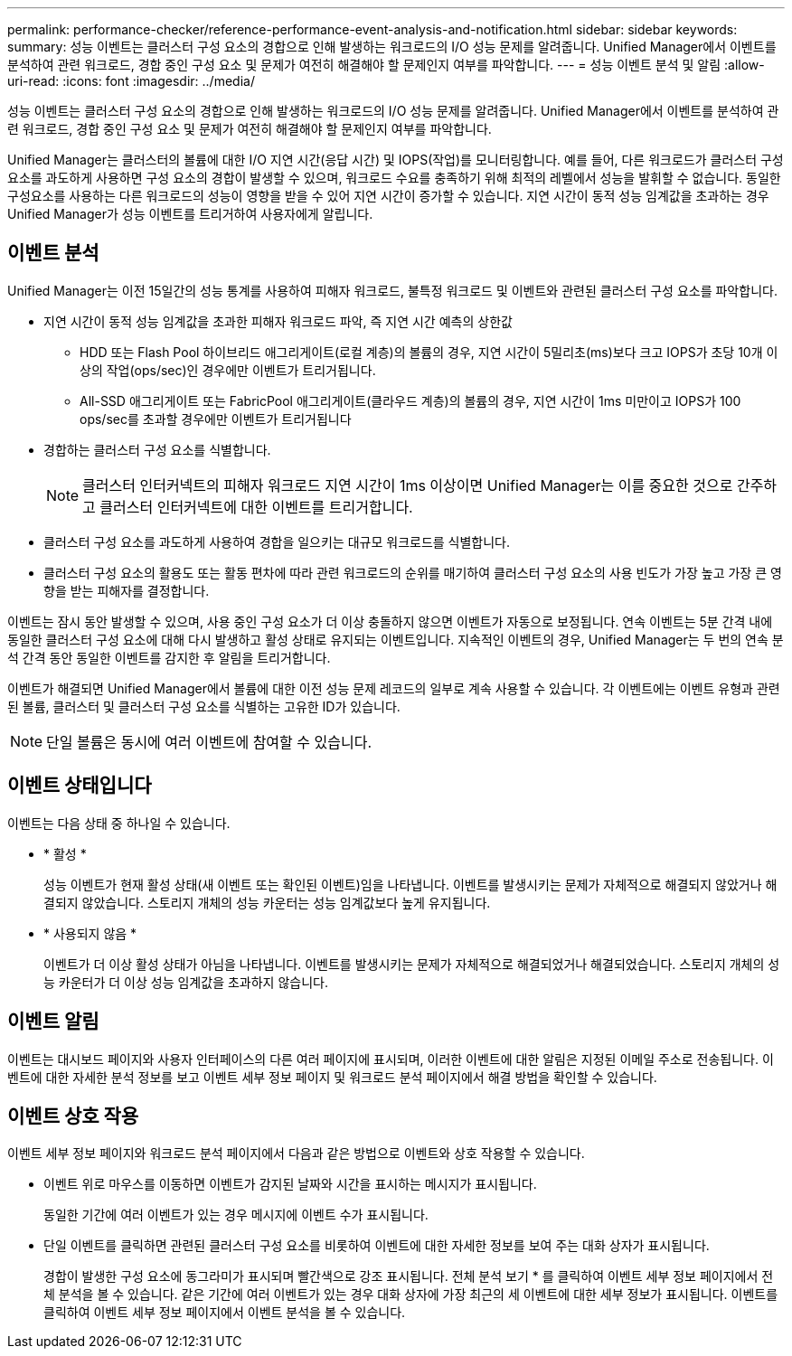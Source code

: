 ---
permalink: performance-checker/reference-performance-event-analysis-and-notification.html 
sidebar: sidebar 
keywords:  
summary: 성능 이벤트는 클러스터 구성 요소의 경합으로 인해 발생하는 워크로드의 I/O 성능 문제를 알려줍니다. Unified Manager에서 이벤트를 분석하여 관련 워크로드, 경합 중인 구성 요소 및 문제가 여전히 해결해야 할 문제인지 여부를 파악합니다. 
---
= 성능 이벤트 분석 및 알림
:allow-uri-read: 
:icons: font
:imagesdir: ../media/


[role="lead"]
성능 이벤트는 클러스터 구성 요소의 경합으로 인해 발생하는 워크로드의 I/O 성능 문제를 알려줍니다. Unified Manager에서 이벤트를 분석하여 관련 워크로드, 경합 중인 구성 요소 및 문제가 여전히 해결해야 할 문제인지 여부를 파악합니다.

Unified Manager는 클러스터의 볼륨에 대한 I/O 지연 시간(응답 시간) 및 IOPS(작업)를 모니터링합니다. 예를 들어, 다른 워크로드가 클러스터 구성 요소를 과도하게 사용하면 구성 요소의 경합이 발생할 수 있으며, 워크로드 수요를 충족하기 위해 최적의 레벨에서 성능을 발휘할 수 없습니다. 동일한 구성요소를 사용하는 다른 워크로드의 성능이 영향을 받을 수 있어 지연 시간이 증가할 수 있습니다. 지연 시간이 동적 성능 임계값을 초과하는 경우 Unified Manager가 성능 이벤트를 트리거하여 사용자에게 알립니다.



== 이벤트 분석

Unified Manager는 이전 15일간의 성능 통계를 사용하여 피해자 워크로드, 불특정 워크로드 및 이벤트와 관련된 클러스터 구성 요소를 파악합니다.

* 지연 시간이 동적 성능 임계값을 초과한 피해자 워크로드 파악, 즉 지연 시간 예측의 상한값
+
** HDD 또는 Flash Pool 하이브리드 애그리게이트(로컬 계층)의 볼륨의 경우, 지연 시간이 5밀리초(ms)보다 크고 IOPS가 초당 10개 이상의 작업(ops/sec)인 경우에만 이벤트가 트리거됩니다.
** All-SSD 애그리게이트 또는 FabricPool 애그리게이트(클라우드 계층)의 볼륨의 경우, 지연 시간이 1ms 미만이고 IOPS가 100 ops/sec를 초과할 경우에만 이벤트가 트리거됩니다


* 경합하는 클러스터 구성 요소를 식별합니다.
+
[NOTE]
====
클러스터 인터커넥트의 피해자 워크로드 지연 시간이 1ms 이상이면 Unified Manager는 이를 중요한 것으로 간주하고 클러스터 인터커넥트에 대한 이벤트를 트리거합니다.

====
* 클러스터 구성 요소를 과도하게 사용하여 경합을 일으키는 대규모 워크로드를 식별합니다.
* 클러스터 구성 요소의 활용도 또는 활동 편차에 따라 관련 워크로드의 순위를 매기하여 클러스터 구성 요소의 사용 빈도가 가장 높고 가장 큰 영향을 받는 피해자를 결정합니다.


이벤트는 잠시 동안 발생할 수 있으며, 사용 중인 구성 요소가 더 이상 충돌하지 않으면 이벤트가 자동으로 보정됩니다. 연속 이벤트는 5분 간격 내에 동일한 클러스터 구성 요소에 대해 다시 발생하고 활성 상태로 유지되는 이벤트입니다. 지속적인 이벤트의 경우, Unified Manager는 두 번의 연속 분석 간격 동안 동일한 이벤트를 감지한 후 알림을 트리거합니다.

이벤트가 해결되면 Unified Manager에서 볼륨에 대한 이전 성능 문제 레코드의 일부로 계속 사용할 수 있습니다. 각 이벤트에는 이벤트 유형과 관련된 볼륨, 클러스터 및 클러스터 구성 요소를 식별하는 고유한 ID가 있습니다.

[NOTE]
====
단일 볼륨은 동시에 여러 이벤트에 참여할 수 있습니다.

====


== 이벤트 상태입니다

이벤트는 다음 상태 중 하나일 수 있습니다.

* * 활성 *
+
성능 이벤트가 현재 활성 상태(새 이벤트 또는 확인된 이벤트)임을 나타냅니다. 이벤트를 발생시키는 문제가 자체적으로 해결되지 않았거나 해결되지 않았습니다. 스토리지 개체의 성능 카운터는 성능 임계값보다 높게 유지됩니다.

* * 사용되지 않음 *
+
이벤트가 더 이상 활성 상태가 아님을 나타냅니다. 이벤트를 발생시키는 문제가 자체적으로 해결되었거나 해결되었습니다. 스토리지 개체의 성능 카운터가 더 이상 성능 임계값을 초과하지 않습니다.





== 이벤트 알림

이벤트는 대시보드 페이지와 사용자 인터페이스의 다른 여러 페이지에 표시되며, 이러한 이벤트에 대한 알림은 지정된 이메일 주소로 전송됩니다. 이벤트에 대한 자세한 분석 정보를 보고 이벤트 세부 정보 페이지 및 워크로드 분석 페이지에서 해결 방법을 확인할 수 있습니다.



== 이벤트 상호 작용

이벤트 세부 정보 페이지와 워크로드 분석 페이지에서 다음과 같은 방법으로 이벤트와 상호 작용할 수 있습니다.

* 이벤트 위로 마우스를 이동하면 이벤트가 감지된 날짜와 시간을 표시하는 메시지가 표시됩니다.
+
동일한 기간에 여러 이벤트가 있는 경우 메시지에 이벤트 수가 표시됩니다.

* 단일 이벤트를 클릭하면 관련된 클러스터 구성 요소를 비롯하여 이벤트에 대한 자세한 정보를 보여 주는 대화 상자가 표시됩니다.
+
경합이 발생한 구성 요소에 동그라미가 표시되며 빨간색으로 강조 표시됩니다. 전체 분석 보기 * 를 클릭하여 이벤트 세부 정보 페이지에서 전체 분석을 볼 수 있습니다. 같은 기간에 여러 이벤트가 있는 경우 대화 상자에 가장 최근의 세 이벤트에 대한 세부 정보가 표시됩니다. 이벤트를 클릭하여 이벤트 세부 정보 페이지에서 이벤트 분석을 볼 수 있습니다.


